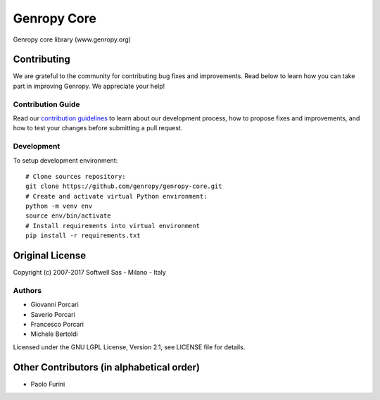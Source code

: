 Genropy Core
============

Genropy core library (www.genropy.org)

Contributing
------------

We are grateful to the community for contributing bug fixes and
improvements. Read below to learn how you can take part in improving
Genropy. We appreciate your help!

Contribution Guide
~~~~~~~~~~~~~~~~~~

Read our `contribution
guidelines <https://github.com/pfurini/genropy-core/blob/master/CONTRIBUTING.md>`__
to learn about our development process, how to propose fixes and
improvements, and how to test your changes before submitting a pull
request.

Development
~~~~~~~~~~~

To setup development environment:

::

    # Clone sources repository:
    git clone https://github.com/genropy/genropy-core.git
    # Create and activate virtual Python environment:
    python -m venv env
    source env/bin/activate
    # Install requirements into virtual environment
    pip install -r requirements.txt

Original License
----------------

Copyright (c) 2007-2017 Softwell Sas - Milano - Italy

Authors
~~~~~~~

-  Giovanni Porcari
-  Saverio Porcari
-  Francesco Porcari
-  Michele Bertoldi

Licensed under the GNU LGPL License, Version 2.1, see LICENSE file for
details.

Other Contributors (in alphabetical order)
------------------------------------------

-  Paolo Furini

